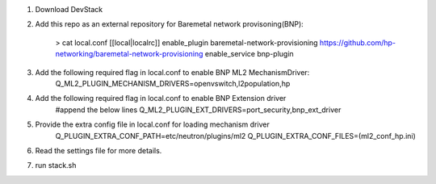 1. Download DevStack

2. Add this repo as an external repository for Baremetal network provisoning(BNP):

    > cat local.conf 
    [[local|localrc]]
    enable_plugin baremetal-network-provisioning https://github.com/hp-networking/baremetal-network-provisioning
    enable_service bnp-plugin

3. Add the following required flag in local.conf to enable BNP ML2 MechanismDriver:
    Q_ML2_PLUGIN_MECHANISM_DRIVERS=openvswitch,l2population,hp
    
4. Add the following required flag in local.conf to enable BNP Extension driver
    #append the below lines
    Q_ML2_PLUGIN_EXT_DRIVERS=port_security,bnp_ext_driver
  
5. Provide the extra config file in local.conf for loading mechanism driver
    Q_PLUGIN_EXTRA_CONF_PATH=etc/neutron/plugins/ml2
    Q_PLUGIN_EXTRA_CONF_FILES=(ml2_conf_hp.ini)

6. Read the settings file for more details.

7. run stack.sh
